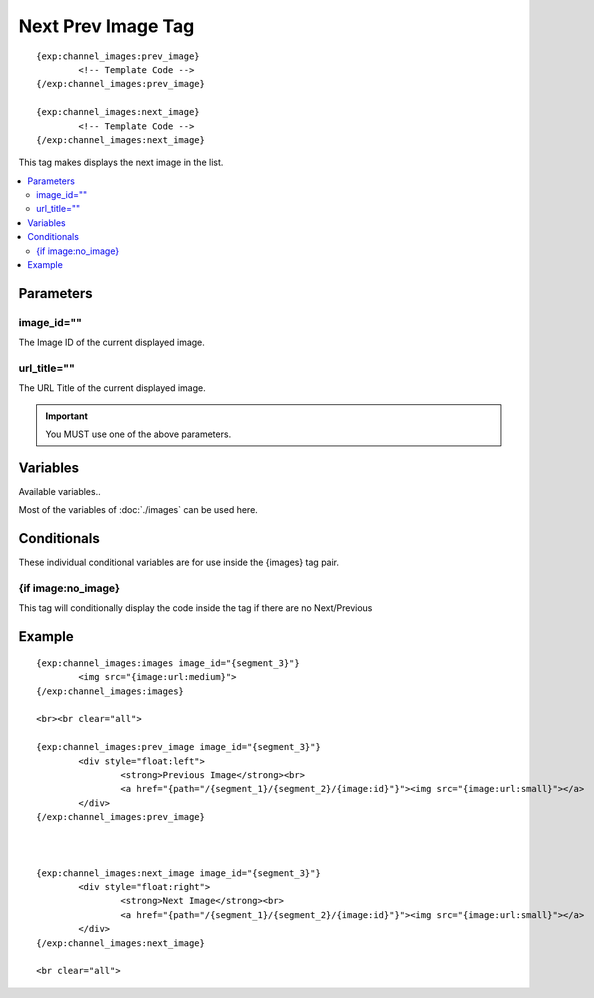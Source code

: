 ######################
Next Prev Image Tag
######################
::

	{exp:channel_images:prev_image}
		<!-- Template Code -->
	{/exp:channel_images:prev_image}

	{exp:channel_images:next_image}
		<!-- Template Code -->
	{/exp:channel_images:next_image}

This tag makes displays the next image in the list.

.. contents::
  :local:

***********************
Parameters
***********************

image_id=""
=================
The Image ID of the current displayed image.

url_title=""
=================
The URL Title of the current displayed image.

.. important:: You MUST use one of the above parameters.


**********************
Variables
**********************
Available variables..

Most of the variables of :doc:`./images` can be used here.

****************************
Conditionals
****************************
These individual conditional variables are for use inside the {images} tag pair.

{if image:no_image}
=====================
This tag will conditionally display the code inside the tag if there are no Next/Previous

**********************
Example
**********************
::

	{exp:channel_images:images image_id="{segment_3}"}
		<img src="{image:url:medium}">
	{/exp:channel_images:images}

	<br><br clear="all">

	{exp:channel_images:prev_image image_id="{segment_3}"}
		<div style="float:left">
			<strong>Previous Image</strong><br>
			<a href="{path="/{segment_1}/{segment_2}/{image:id}"}"><img src="{image:url:small}"></a>
		</div>
	{/exp:channel_images:prev_image}



	{exp:channel_images:next_image image_id="{segment_3}"}
		<div style="float:right">
			<strong>Next Image</strong><br>
			<a href="{path="/{segment_1}/{segment_2}/{image:id}"}"><img src="{image:url:small}"></a>
		</div>
	{/exp:channel_images:next_image}

	<br clear="all">